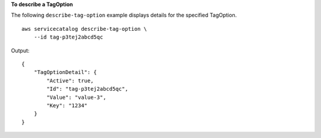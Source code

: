 **To describe a TagOption**

The following ``describe-tag-option`` example displays details for the specified TagOption. ::

    aws servicecatalog describe-tag-option \
        --id tag-p3tej2abcd5qc

Output::

    {
        "TagOptionDetail": {
            "Active": true,
            "Id": "tag-p3tej2abcd5qc",
            "Value": "value-3",
            "Key": "1234"
        }
    }
